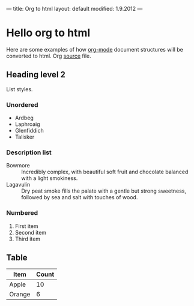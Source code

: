 ---
title: Org to html
layout: default
modified: 1.9.2012
---

* Hello org to html
  Here are some examples of how [[http://orgmode.org/][org-mode]] document structures will be
  converted to html. Org [[https://raw.github.com/milep/milep.github.com/source/notes/html-org.org][source]] file.

** Heading level 2
   List styles.

*** Unordered
    - Ardbeg
    - Laphroaig
    - Glenfiddich
    - Talisker

*** Description list
    - Bowmore :: Incredibly complex, with beautiful soft fruit and
                 chocolate balanced with a light smokiness.
    - Lagavulin :: Dry peat smoke fills the palate with a gentle but
                   strong sweetness, followed by sea and salt with
                   touches of wood.

*** Numbered 
    1. First item
    2. Second item
    3. Third item

** Table

   | Item   | Count |
   |--------+-------|
   | Apple  |    10 |
   | Orange |     6 |


